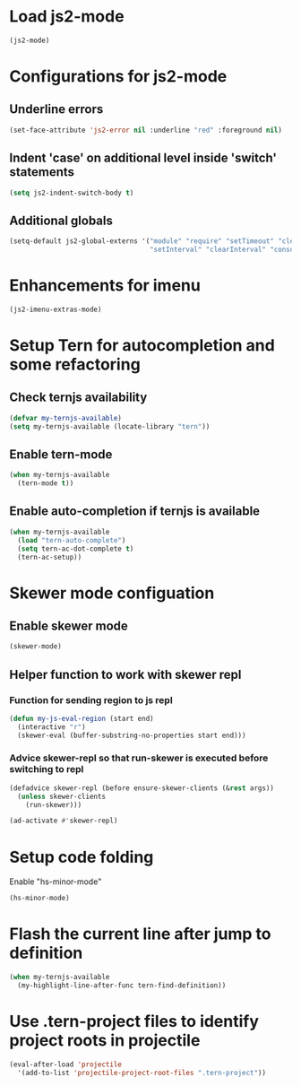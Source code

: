 * Load js2-mode
  #+begin_src emacs-lisp
    (js2-mode)
  #+end_src


* Configurations for js2-mode
** Underline errors
   #+begin_src emacs-lisp
     (set-face-attribute 'js2-error nil :underline "red" :foreground nil)
   #+end_src

** Indent 'case' on additional level inside 'switch' statements
   #+begin_src emacs-lisp
     (setq js2-indent-switch-body t)
   #+end_src

** Additional globals
   #+begin_src emacs-lisp
     (setq-default js2-global-externs '("module" "require" "setTimeout" "clearTimeout"
                                        "setInterval" "clearInterval" "console" "JSON"))
   #+end_src


* Enhancements for imenu
  #+begin_src emacs-lisp
    (js2-imenu-extras-mode)
  #+end_src


* Setup Tern for autocompletion and some refactoring
** Check ternjs availability
   #+begin_src emacs-lisp
     (defvar my-ternjs-available)
     (setq my-ternjs-available (locate-library "tern"))
   #+end_src

** Enable tern-mode
   #+begin_src emacs-lisp
     (when my-ternjs-available
       (tern-mode t))
   #+end_src

** Enable auto-completion if ternjs is available
   #+begin_src emacs-lisp
     (when my-ternjs-available
       (load "tern-auto-complete")
       (setq tern-ac-dot-complete t)
       (tern-ac-setup))
   #+end_src


* Skewer mode configuation
** Enable skewer mode
  #+begin_src emacs-lisp
    (skewer-mode)
  #+end_src

** Helper function to work with skewer repl
*** Function for sending region to js repl
   #+begin_src emacs-lisp
     (defun my-js-eval-region (start end)
       (interactive "r")
       (skewer-eval (buffer-substring-no-properties start end)))
   #+end_src

*** Advice skewer-repl so that run-skewer is executed before switching to repl
   #+begin_src emacs-lisp
     (defadvice skewer-repl (before ensure-skewer-clients (&rest args))
       (unless skewer-clients
         (run-skewer)))

     (ad-activate #'skewer-repl)
   #+end_src


* Setup code folding
  Enable "hs-minor-mode"
  #+begin_src emacs-lisp
    (hs-minor-mode)
  #+end_src


* Flash the current line after jump to definition
  #+begin_src emacs-lisp
    (when my-ternjs-available
      (my-highlight-line-after-func tern-find-definition))
  #+end_src


* Use .tern-project files to identify project roots in projectile
  #+begin_src emacs-lisp
    (eval-after-load 'projectile
      '(add-to-list 'projectile-project-root-files ".tern-project"))
  #+end_src
